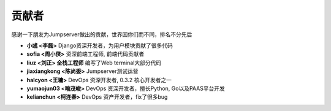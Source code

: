贡献者
++++++++++++++++++++++++

感谢一下朋友为Jumpserver做出的贡献，世界因你们而不同，排名不分先后


- **小彧 <李磊>** Django资深开发者，为用户模块贡献了很多代码
- **sofia <周小侠>** 资深前端工程师, 前端代码贡献者
- **liuz <刘正> 全栈工程师** 编写了Web terminal大部分代码
- **jiaxiangkong <陈尚委>** Jumpserver测试运营
- **halcyon <王墉>** DevOps 资深开发者, 0.3.2 核心开发者之一
- **yumaojun03 <喻茂峻>** DevOps 资深开发者，擅长Python, Go以及PAAS平台开发
- **kelianchun <柯连春>** DevOps 资产开发者，fix了很多bug